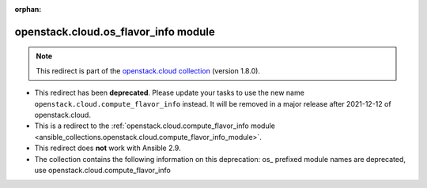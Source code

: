 
.. Document meta

:orphan:

.. Anchors

.. _ansible_collections.openstack.cloud.os_flavor_info_module:

.. Title

openstack.cloud.os_flavor_info module
+++++++++++++++++++++++++++++++++++++

.. Collection note

.. note::
    This redirect is part of the `openstack.cloud collection <https://galaxy.ansible.com/openstack/cloud>`_ (version 1.8.0).


- This redirect has been **deprecated**. Please update your tasks to use the new name ``openstack.cloud.compute_flavor_info`` instead.
  It will be removed in a major release after 2021-12-12 of openstack.cloud.
- This is a redirect to the :ref:`openstack.cloud.compute_flavor_info module <ansible_collections.openstack.cloud.compute_flavor_info_module>`.
- This redirect does **not** work with Ansible 2.9.
- The collection contains the following information on this deprecation: os_ prefixed module names are deprecated, use openstack.cloud.compute_flavor_info
